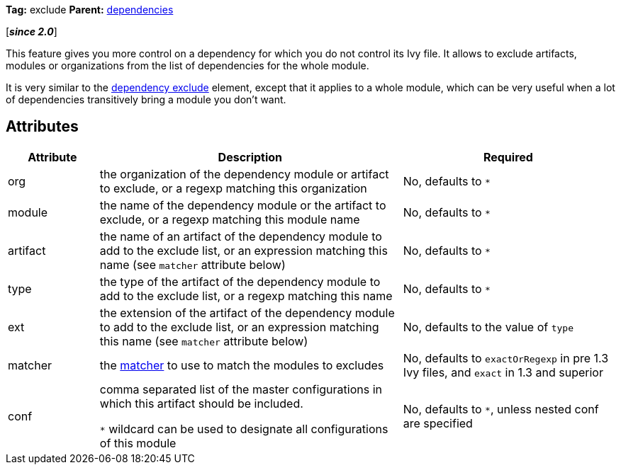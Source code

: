 ////
   Licensed to the Apache Software Foundation (ASF) under one
   or more contributor license agreements.  See the NOTICE file
   distributed with this work for additional information
   regarding copyright ownership.  The ASF licenses this file
   to you under the Apache License, Version 2.0 (the
   "License"); you may not use this file except in compliance
   with the License.  You may obtain a copy of the License at

     https://www.apache.org/licenses/LICENSE-2.0

   Unless required by applicable law or agreed to in writing,
   software distributed under the License is distributed on an
   "AS IS" BASIS, WITHOUT WARRANTIES OR CONDITIONS OF ANY
   KIND, either express or implied.  See the License for the
   specific language governing permissions and limitations
   under the License.
////

*Tag:* exclude *Parent:* link:../ivyfile/dependencies{outfilesuffix}[dependencies]

[*__since 2.0__*]

This feature gives you more control on a dependency for which you do not control its Ivy file.
It allows to exclude artifacts, modules or organizations from the list of dependencies for the whole module.

It is very similar to the link:../ivyfile/artifact-exclude.html[dependency exclude] element, except that it applies to a whole module, which can be very useful when a lot of dependencies transitively bring a module you don't want.

== Attributes

[options="header",cols="15%,50%,35%"]
|=======
|Attribute|Description|Required
|org|the organization of the dependency module or artifact to exclude, or a regexp matching this organization|No, defaults to `$$*$$`
|module|the name of the dependency module or the artifact to exclude, or a regexp matching this module name|No, defaults to `$$*$$`
|artifact|the name of an artifact of the dependency module to add to the exclude list, or an expression matching this name (see `matcher` attribute below)|No, defaults to `$$*$$`
|type|the type of the artifact of the dependency module to add to the exclude list, or a regexp matching this name|No, defaults to `$$*$$`
|ext|the extension of the artifact of the dependency module to add to the exclude list, or an expression matching this name (see `matcher` attribute below)|No, defaults to the value of `type`
|matcher|the link:../concept{outfilesuffix}#matcher[matcher] to use to match the modules to excludes|No, defaults to `exactOrRegexp` in pre 1.3 Ivy files, and `exact` in 1.3 and superior
|conf|comma separated list of the master configurations in which this artifact should be included.

`$$*$$` wildcard can be used to designate all configurations of this module|No, defaults to `$$*$$`, unless nested conf are specified
|=======
